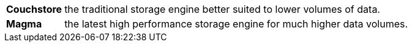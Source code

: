 [horizontal]
*Couchstore*:: the traditional storage engine better suited to lower volumes of data.
*Magma*:: the latest high performance storage engine for much higher data volumes.

